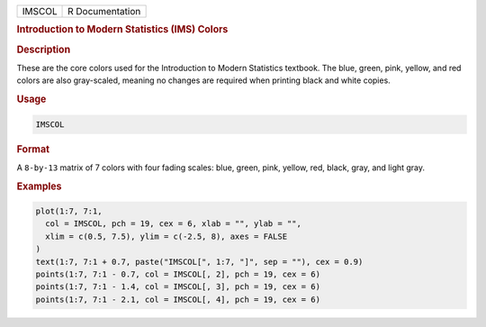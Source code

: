 .. container::

   ====== ===============
   IMSCOL R Documentation
   ====== ===============

   .. rubric:: Introduction to Modern Statistics (IMS) Colors
      :name: IMSCOL

   .. rubric:: Description
      :name: description

   These are the core colors used for the Introduction to Modern
   Statistics textbook. The blue, green, pink, yellow, and red colors
   are also gray-scaled, meaning no changes are required when printing
   black and white copies.

   .. rubric:: Usage
      :name: usage

   .. code:: R

      IMSCOL

   .. rubric:: Format
      :name: format

   A ``8-by-13`` matrix of 7 colors with four fading scales: blue,
   green, pink, yellow, red, black, gray, and light gray.

   .. rubric:: Examples
      :name: examples

   .. code:: R

      plot(1:7, 7:1,
        col = IMSCOL, pch = 19, cex = 6, xlab = "", ylab = "",
        xlim = c(0.5, 7.5), ylim = c(-2.5, 8), axes = FALSE
      )
      text(1:7, 7:1 + 0.7, paste("IMSCOL[", 1:7, "]", sep = ""), cex = 0.9)
      points(1:7, 7:1 - 0.7, col = IMSCOL[, 2], pch = 19, cex = 6)
      points(1:7, 7:1 - 1.4, col = IMSCOL[, 3], pch = 19, cex = 6)
      points(1:7, 7:1 - 2.1, col = IMSCOL[, 4], pch = 19, cex = 6)
